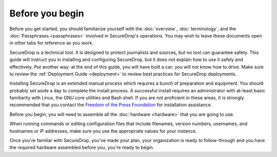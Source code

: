 Before you begin
================

Before you get started, you should familiarize yourself with the
:doc:`overview`, :doc:`terminology`, and the :doc:`Passphrases
<passphrases>` involved in SecureDrop's operations. You may wish to
leave these documents open in other tabs for reference as you work.

SecureDrop is a technical tool. It is designed to protect journalists
and sources, but no tool can guarantee safety. This guide will
instruct you in installing and configuring SecureDrop, but it does not
explain how to use it safely and effectively. Put another way: at the
end of this guide, you will have built a car; you will not know how to
drive. Make sure to review the :ref:`Deployment Guide <deployment>` to review
best practices for SecureDrop deployments.

Installing SecureDrop is an extended manual process which requires a
bunch of preparation and equipment. You should probably set aside a day
to complete the install process. A successful install requires an
administrator with at-least basic familiarity with Linux, the GNU core
utilities and Bash shell. If you are not proficient in these areas, it
is strongly recommended that you contact the `Freedom of the Press
Foundation <https://securedrop.org/help>`__ for installation assistance.

Before you begin, you will need to assemble all the :doc:`hardware <hardware>`
that you are going to use.

When running commands or editing configuration files that include
filenames, version numbers, usernames, and hostnames or IP addresses,
make sure you use the appropriate values for your instance.

Once you're familiar with SecureDrop, you've made your plan, your
organization is ready to follow-through and you have the required
hardware assembled before you, you're ready to begin.
